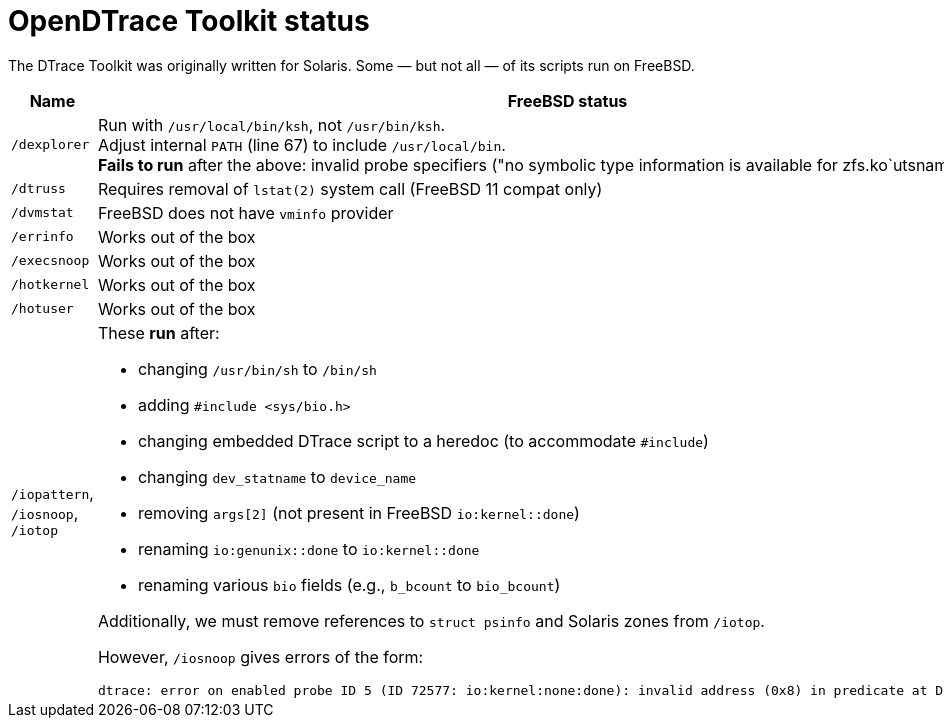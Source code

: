 = OpenDTrace Toolkit status

The DTrace Toolkit was originally written for Solaris.
Some &mdash; but not all &mdash; of its scripts run on FreeBSD.


[cols="1,8a",options="header"]
|===
| Name | FreeBSD status

| `/dexplorer`
|
Run with `/usr/local/bin/ksh`, not `/usr/bin/ksh`. +
Adjust internal `PATH` (line 67) to include `/usr/local/bin`. +
**Fails to run** after the above: invalid probe specifiers ("no symbolic type information is available for zfs.ko`utsname").

| `/dtruss`
| Requires removal of `lstat(2)` system call (FreeBSD 11 compat only)

| `/dvmstat`
| FreeBSD does not have `vminfo` provider

| `/errinfo`
| Works out of the box

| `/execsnoop`
| Works out of the box

| `/hotkernel`
| Works out of the box

| `/hotuser`
| Works out of the box

| `/iopattern`, `/iosnoop`, `/iotop`
| These **run** after:

 * changing `/usr/bin/sh` to `/bin/sh`
 * adding `#include <sys/bio.h>`
 * changing embedded DTrace script to a heredoc (to accommodate `#include`)
 * changing `dev_statname` to `device_name`
 * removing `args[2]` (not present in FreeBSD `io:kernel::done`)
 * renaming `io:genunix::done` to `io:kernel::done`
 * renaming various `bio` fields (e.g., `b_bcount` to `bio_bcount`)

Additionally, we must remove references to `struct psinfo` and Solaris zones
from `/iotop`.

However, `/iosnoop` gives errors of the form:

----
dtrace: error on enabled probe ID 5 (ID 72577: io:kernel:none:done): invalid address (0x8) in predicate at DIF offset 16
----

|===
